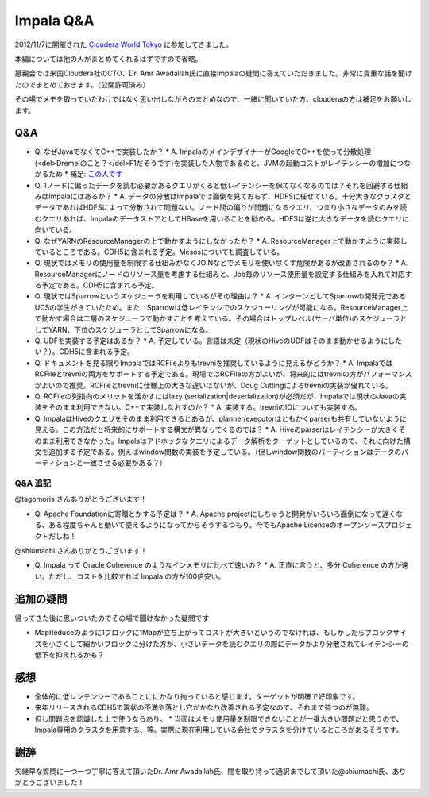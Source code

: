 ##########
Impala Q&A
##########



.. author:: default
.. categories:: Programming
.. tags:: Hadoop, Impala
.. comments::

2012/11/7に開催された `Cloudera World Tokyo <http://www.cloudera.co.jp/jpevents/cloudera-world-tokyo/>`_ に参加してきました。

本編については他の人がまとめてくれるはずですので省略。

懇親会では米国Cloudera社のCTO、Dr. Amr Awadallah氏に直接Impalaの疑問に答えていただきました。非常に貴重な話を聞けたのでまとめておきます。（公開許可済み）

その場でメモを取っていたわけではなく思い出しながらのまとめなので、一緒に聞いていた方、clouderaの方は補足をお願いします。

***
Q&A
***

* Q. なぜJavaでなくてC++で実装したか？
  * A. ImpalaのメインデザイナーがGoogleでC++を使って分散処理(<del>Dremelのこと？</del>F1だそうです)を実装した人物であるのと、JVMの起動コストがレイテンシーの増加につながるため
  * 補足: `この人です <http://wired.jp/2012/11/02/kornacker-cloudera-google/>`_

* Q. 1ノードに偏ったデータを読む必要があるクエリがくると低レイテンシーを保てなくなるのでは？それを回避する仕組みはImpalaにはあるか？
  * A. データの分散はImpalaでは面倒を見ておらず、HDFSに任せている。十分大きなクラスタとデータであればHDFSによって分散されて問題ない。ノード間の偏りが問題になるクエリ、つまり小さなデータのみを読むクエリあれば、ImpalaのデータストアとしてHBaseを用いることを勧める。HDFSは逆に大きなデータを読むクエリに向いている。

* Q. なぜYARNのResourceManagerの上で動かすようにしなかったか？
  * A. ResourceManager上で動かすように実装しているところである。CDH5に含まれる予定。Mesosについても調査している。

* Q. 現状ではメモリの使用量を制限する仕組みがなくJOINなどでメモリを使い尽くす危険があるが改善されるのか？
  * A. ResourceManagerにノードのリソース量を考慮する仕組みと、Job毎のリソース使用量を設定する仕組みを入れて対応する予定である。CDH5に含まれる予定。

* Q. 現状ではSparrowというスケジューラを利用しているがその理由は？
  * A. インターンとしてSparrowの開発元であるUCSの学生がきていたため。また、Sparrowは低レイテンシでのスケジューリングが可能になる。ResourceManager上で動かす場合は二層のスケジューラで動かすことを考えている。その場合はトップレベル(サーバ単位)のスケジューラとしてYARN、下位のスケジューラとしてSparrowになる。

* Q. UDFを実装する予定はあるか？
  * A. 予定している。言語は未定（現状のHiveのUDFはそのまま動かせるようにしたい？）。CDH5に含まれる予定。

* Q. ドキュメントを見る限りImpalaではRCFileよりもtrevniを推奨しているように見えるがどうか？
  * A. ImpalaではRCFileとtrevniの両方をサポートする予定である。現場ではRCFileの方がよいが、将来的にはtrevniの方がパフォーマンスがよいので推奨。RCFileとtrevniに仕様上の大きな違いはないが、Doug Cuttingによるtrevniの実装が優れている。

* Q. RCFileの列指向のメリットを活かすにはlazy (serialization|deserialization)が必須だが、Impalaでは現状のJavaの実装をそのまま利用できない。C++で実装しなおすのか？
  * A. 実装する。trevniのIOについても実装する。

* Q. ImpalaはHiveのクエリをそのまま利用できるとあるが、planner/executorはともかくparserも共有していないように見える。この方法だと将来的にサポートする構文が異なってくるのでは？
  * A. Hiveのparserはレイテンシーが大きくそのまま利用できなかった。Impalaはアドホックなクエリによるデータ解析をターゲットとしているので、それに向けた構文を追加する予定である。例えばwindow関数の実装を予定している。（但しwindow関数のパーティションはデータのパーティションと一致させる必要がある？）

Q&A 追記
========

@tagomoris さんありがとうございます！

* Q. Apache Foundationに寄贈とかする予定は？
  * A. Apache projectにしちゃうと開発がいろいろ面倒になって遅くなる、ある程度ちゃんと動いて使えるようになってからそうするつもり。今でもApache Licenseのオープンソースプロジェクトだしね！

@shiumachi さんありがとうございます！

* Q. Impala って Oracle Coherence のようなインメモリに比べて速いの？
  * A. 正直に言うと、多分 Coherence の方が速い。ただし、コストを比較すれば Impala の方が100倍安い。

**********
追加の疑問
**********

帰ってきた後に思いついたのでその場で聞けなかった疑問です

* MapReduceのように1ブロックに1Mapが立ち上がってコストが大きいというのでなければ、もしかしたらブロックサイズを小さくして細かいブロックに分けた方が、小さいデータを読むクエリの際にデータがより分散されてレイテンシーの低下を抑えれるかも？

****
感想
****

* 全体的に低レンテンシーであることににかなり拘っていると感じます。ターゲットが明確で好印象です。
* 来年リリースされるCDH5で現状の不満や落とし穴がかなり改善される予定なので、それまで待つのが無難。
* 但し問題点を認識した上で使うならあり。
  * 当面はメモリ使用量を制限できないことが一番大きい問題だと思うので、Impala専用のクラスタを用意する、等。実際に現在利用している会社でクラスタを分けているところがあるそうです。

****
謝辞
****

矢継早な質問に一つ一つ丁寧に答えて頂いたDr. Amr Awadallah氏、間を取り持って通訳までして頂いた@shiumachi氏、ありがとうございました！
